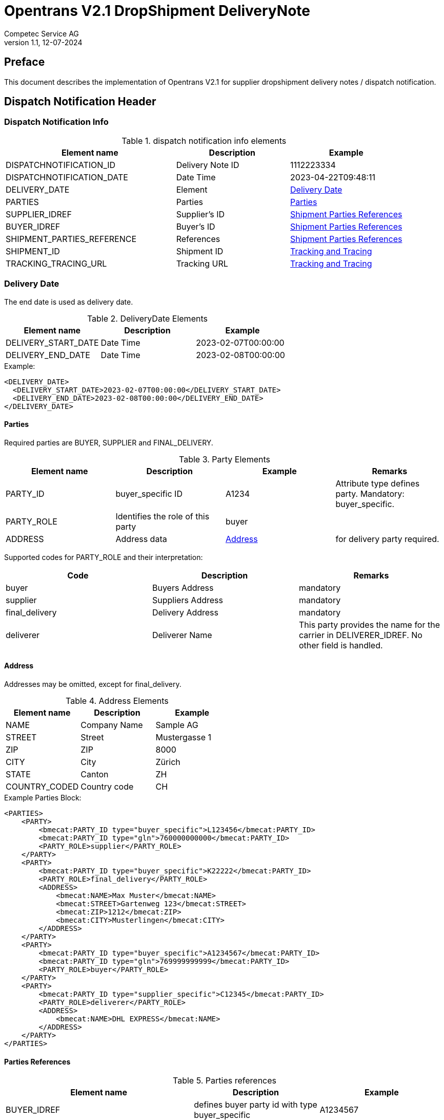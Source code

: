 = Opentrans V2.1 DropShipment DeliveryNote
Competec Service AG
:doctype: book
v1.1, 12-07-2024

[preface]
== Preface

This document describes the implementation of Opentrans V2.1 for supplier dropshipment delivery notes / dispatch notification.

<<<

== Dispatch Notification Header

=== Dispatch Notification Info

.dispatch notification info elements
[width="100%",options="header",cols="3,2,2"]
|====================================================================================
| Element name               | Description         | Example
| DISPATCHNOTIFICATION_ID    | Delivery Note ID    | 1112223334
| DISPATCHNOTIFICATION_DATE  | Date Time           | 2023-04-22T09:48:11
| DELIVERY_DATE              | Element             | <<DeliveryDate>>
| PARTIES                    | Parties             | <<Parties>>
| SUPPLIER_IDREF             | Supplier's ID       | <<ShipPartiesRef>>
| BUYER_IDREF                | Buyer's ID          | <<ShipPartiesRef>>
| SHIPMENT_PARTIES_REFERENCE | References          | <<ShipPartiesRef>>
| SHIPMENT_ID                | Shipment ID         | <<TrackAndTrace>>
| TRACKING_TRACING_URL       | Tracking URL        | <<TrackAndTrace>>
|====================================================================================

[[DeliveryDate]]
Delivery Date
~~~~~~~~~~~~

The end date is used as delivery date.

.DeliveryDate Elements
[width="100%",options="header"]
|====================================================================================
| Element name         | Description   | Example
| DELIVERY_START_DATE  | Date Time     | 2023-02-07T00:00:00
| DELIVERY_END_DATE    | Date Time     | 2023-02-08T00:00:00
|====================================================================================

.Example:
[source,xml]
----
<DELIVERY_DATE>
  <DELIVERY_START_DATE>2023-02-07T00:00:00</DELIVERY_START_DATE>
  <DELIVERY_END_DATE>2023-02-08T00:00:00</DELIVERY_END_DATE>
</DELIVERY_DATE>
----

<<<

[[Parties]]
Parties
^^^^^^
Required parties are BUYER, SUPPLIER and FINAL_DELIVERY.

.Party Elements
[width="100%",options="header"]
|=======================================================================
| Element name   | Description                | Example      | Remarks
| PARTY_ID       | buyer_specific ID          | A1234        | Attribute type defines party. Mandatory: buyer_specific.
| PARTY_ROLE     | Identifies the role of this party | buyer |
| ADDRESS        | Address data               |  <<Address>> | for delivery party required.
|=======================================================================

Supported codes for PARTY_ROLE and their interpretation:

[width="100%",options="header"]
|========================================================================
| Code              | Description       | Remarks
| buyer             | Buyers Address    | mandatory
| supplier          | Suppliers Address | mandatory
| final_delivery    | Delivery Address  | mandatory
| deliverer         | Deliverer Name    | This party provides the name for the carrier in DELIVERER_IDREF. No other field is handled.
|========================================================================

[[Address]]
Address
^^^^^^
Addresses may be omitted, except for final_delivery.

.Address Elements
[width="100%",options="header"]
|=======================================================================
| Element name    | Description         | Example
| NAME            | Company Name        | Sample AG
| STREET          | Street              | Mustergasse 1
| ZIP             | ZIP                 | 8000
| CITY            | City                | Zürich
| STATE           | Canton              | ZH
| COUNTRY_CODED   | Country code        | CH
|=======================================================================

<<<

.Example Parties Block:
[source,xml]
----
<PARTIES>
    <PARTY>
        <bmecat:PARTY_ID type="buyer_specific">L123456</bmecat:PARTY_ID>
        <bmecat:PARTY_ID type="gln">760000000000</bmecat:PARTY_ID>
        <PARTY_ROLE>supplier</PARTY_ROLE>
    </PARTY>
    <PARTY>
        <bmecat:PARTY_ID type="buyer_specific">K22222</bmecat:PARTY_ID>
        <PARTY_ROLE>final_delivery</PARTY_ROLE>
        <ADDRESS>
            <bmecat:NAME>Max Muster</bmecat:NAME>
            <bmecat:STREET>Gartenweg 123</bmecat:STREET>
            <bmecat:ZIP>1212</bmecat:ZIP>
            <bmecat:CITY>Musterlingen</bmecat:CITY>
        </ADDRESS>
    </PARTY>
    <PARTY>
        <bmecat:PARTY_ID type="buyer_specific">A1234567</bmecat:PARTY_ID>
        <bmecat:PARTY_ID type="gln">769999999999</bmecat:PARTY_ID>
        <PARTY_ROLE>buyer</PARTY_ROLE>
    </PARTY>
    <PARTY>
        <bmecat:PARTY_ID type="supplier_specific">C12345</bmecat:PARTY_ID>
        <PARTY_ROLE>deliverer</PARTY_ROLE>
        <ADDRESS>
            <bmecat:NAME>DHL EXPRESS</bmecat:NAME>
        </ADDRESS>
    </PARTY>
</PARTIES>
----

<<<

[[PartiesRef]]
Parties References
^^^^^^^^^^^^^^^^^^

.Parties references
[width="100%",options="header",cols="3,2,2"]
|=======================================================================
| Element name     | Description                                           | Example
| BUYER_IDREF      | defines buyer party id with type buyer_specific       | A1234567
| SUPPLIER_IDREF   | defines supplier party id with type buyer_specific    | L123456
| SHIPMENT_PARTIES_REFERENCE   | delivery and deliverer party              |
|=======================================================================


[[ShipPartiesRef]]
Shipment Parties References
^^^^^^^^^^^^^^^^^^^^^^^^^^
DELIVERER_IDREF is only required when Party with role deliverer is used.
Only the first name field of address is required to identify the carrier.

If neither carrier nor track and trace information is provided, both deliverer party and DELIVERER_IDREF may be omitted.

.Parties references
[width="100%",options="header",cols="3,2,2"]
|=======================================================================
| Element name      | Description                         | Example
| DELIVERY_IDREF    | defines delivery party id           | K22222
| DELIVERER_IDREF   | defines deliverer party id          | C12345
|=======================================================================


.Example:
[source,xml]
----
<DISPATCHNOTIFICATION_INFO>
    <!-- more elements here -->
    <bmecat:SUPPLIER_IDREF type="buyer_specific">L123456</bmecat:SUPPLIER_IDREF>
    <bmecat:BUYER_IDREF type="buyer_specific">A1234567</bmecat:BUYER_IDREF>

    <SHIPMENT_PARTIES_REFERENCE>
        <DELIVERY_IDREF type="buyer_specific">K22222</DELIVERY_IDREF>
        <DELIVERER_IDREF type="supplier_specific">C12345</DELIVERER_IDREF>
    </SHIPMENT_PARTIES_REFERENCE>
    <!-- more elements here -->
</DISPATCHNOTIFICATION_INFO>
----

[[TrackAndTrace]]
Tracking and Tracing
^^^^^^^^^^^^^^^^^^^^
The carrier name for Track and Trace must be to parties, with role deliverer.
It also must be added to SHIPMENT_PARTIES_REFERENCE by DELIVERER_IDREF.

If there is no track and trace url, the deliverer party is mandatory.

.tracking and tracing information
[width="100%",options="header"]
|=======================================================================
| Element name          | Description             | Example
| SHIPMENT_ID           | id to track parcel      | see code example
| TRACKING_TRACING_URL  | url to track parcel     | see code example
|=======================================================================

.Example:
[source,xml]
----
<DISPATCHNOTIFICATION_INFO>
    <!-- more elements here -->
    <SHIPMENT_ID>SHIP_ID_1234567</SHIPMENT_ID>
    <TRACKING_TRACING_URL>www.sometrackingpage.com/trackandtrace</TRACKING_TRACING_URL>
    <!-- more elements here -->
</DISPATCHNOTIFICATION_INFO>
----

<<<

== Dispatch Notification Item List

[[DNItemList]]
Dispatch Notification Items
~~~~~~~~~~~~~~~~~~~~~~~~~~

.Dispatch Notification item list element
[width="100%",options="header"]
|===================================================================================
| Element name                     | Description             | Example       | Remarks
| DISPATCHNOTIFICATION_ITEM_LIST   | contains all line items | <<DNItem>>    | at least one line is provided
|===================================================================================

[[DNItem]]
=== Dispatch Notification Item

.Dispatch Notification Item Elements
[width="100%",options="header",cols="3,2,2"]
|=======================================================================
| Element name               | Description           | Example
| LINE_ITEM_ID               | Line number           | 10
| PRODUCT_ID                 | Product IDs           | <<ProductID>>
| QUANTITY                   | Amount ordered        | 1
| ORDER_UNIT                 | Unit, always p. piece | C62
| ORDER_REFERENCE            | Reference to Order by buyer    | <<OrderRef>>
| SHIPMENT_PARTIES_REFERENCE | ID to delivery address         | <<ShipRef>>
|=======================================================================

[[ProductID]]
==== Product ID

.Product Id elements
[width="90%",options="header"]
|=======================================================================
| Element name      | Description            | Example        | type
| BUYER_PID         | Product id by buyer    | abc1234        | <<GlossSku, sku>>
| DESCRIPTION_SHORT | Product name           | Sample Product | Language is always german (ger)
|=======================================================================

.Example:
[source,xml]
----
<PRODUCT_ID>
    <bmecat:BUYER_PID>1567326</bmecat:BUYER_PID>
    <bmecat:DESCRIPTION_SHORT>Some product text</bmecat:DESCRIPTION_SHORT>
</PRODUCT_ID>
----

<<<
[[OrderRef]]
==== Order Reference

.Order Reference elements
[width="90%",options="header"]
|=======================================================
| Element name  | Description              | Example
| ORDER_ID      | original order id        | 4559022201
| LINE_ITEM_ID  | original order line id   | 10
|=======================================================

.Example:
[source,xml]
----
<ORDER_REFERENCE>
  <ORDER_ID>4559022201</ORDER_ID>
  <LINE_ITEM_ID>10</LINE_ITEM_ID>
</ORDER_REFERENCE>
----

[[ShipRef]]
==== Shipment Parties Reference

.Shipment Party Reference elements
[width="90%",options="header"]
|==========================================================
| Element name     | Description             | Example
| DELIVERY_IDREF   | ID of delivery address  | 444444
|==========================================================

.Example:
[source,xml]
----
<SHIPMENT_PARTIES_REFERENCE>
  <DELIVERY_IDREF type="supplier_specific">444444</DELIVERY_IDREF>
</SHIPMENT_PARTIES_REFERENCE>
----

<<<

[[DNSummary]]
== Dispatch Notification Summary

.Dispatch Notification summary Elements
[width="90%",options="header"]
|=====================================================
| Element name      | Description          | Example
| TOTAL_ITEM_NUM    | Count of line items  | 1
|=====================================================

.Example:
[source,xml]
----
<DISPATCHNOTIFICATION_SUMMARY>
  <TOTAL_ITEM_NUM>1</TOTAL_ITEM_NUM>
</DISPATCHNOTIFICATION_SUMMARY>
----

<<<

== Appendix

=== Sample Dispatch Notification

[source,xml]
----
<?xml version="1.0" encoding="utf-8" standalone="yes"?>
<DISPATCHNOTIFICATION
 xmlns="http://www.opentrans.org/XMLSchema/2.1" version="2.1"
 xmlns:bmecat="http://www.bmecat.org/bmecat/2005">
  <DISPATCHNOTIFICATION_HEADER>
    <DISPATCHNOTIFICATION_INFO>
        <DISPATCHNOTIFICATION_ID>DN1122334455</DISPATCHNOTIFICATION_ID>
        <DISPATCHNOTIFICATION_DATE>2024-05-11T10:00:00+01:00</DISPATCHNOTIFICATION_DATE>
        <DELIVERY_DATE>
            <DELIVERY_START_DATE>2024-02-29T10:00:00+01:00</DELIVERY_START_DATE>
            <DELIVERY_END_DATE>2024-02-29T10:00:00+01:00</DELIVERY_END_DATE>
        </DELIVERY_DATE>
        <PARTIES>
            <PARTY>
                <bmecat:PARTY_ID type="buyer_specific">L123456</bmecat:PARTY_ID>
                <bmecat:PARTY_ID type="gln">760000000000</bmecat:PARTY_ID>
                <PARTY_ROLE>supplier</PARTY_ROLE>
            </PARTY>
            <PARTY>
                <bmecat:PARTY_ID type="buyer_specific">K22222</bmecat:PARTY_ID>
                <PARTY_ROLE>final_delivery</PARTY_ROLE>
                <ADDRESS>
                    <bmecat:NAME>Max Muster</bmecat:NAME>
                    <bmecat:STREET>Gartenweg 123</bmecat:STREET>
                    <bmecat:ZIP>1212</bmecat:ZIP>
                    <bmecat:CITY>Musterlingen</bmecat:CITY>
                </ADDRESS>
            </PARTY>
            <PARTY>
                <bmecat:PARTY_ID type="buyer_specific">A1234567</bmecat:PARTY_ID>
                <bmecat:PARTY_ID type="gln">769999999999</bmecat:PARTY_ID>
                <PARTY_ROLE>buyer</PARTY_ROLE>
            </PARTY>
        </PARTIES>

        <bmecat:SUPPLIER_IDREF type="buyer_specific">L123456</bmecat:SUPPLIER_IDREF>
        <bmecat:BUYER_IDREF type="buyer_specific">A1234567</bmecat:BUYER_IDREF>

        <SHIPMENT_PARTIES_REFERENCE>
            <DELIVERY_IDREF type="buyer_specific">K22222</DELIVERY_IDREF>
        </SHIPMENT_PARTIES_REFERENCE>

        <SHIPMENT_ID>SHIP_ID_1234567</SHIPMENT_ID>
        <TRACKING_TRACING_URL>www.sometrackingpage.com/trackandtrace/findMySendungsnummer</TRACKING_TRACING_URL>
    </DISPATCHNOTIFICATION_INFO>
  </DISPATCHNOTIFICATION_HEADER>

  <DISPATCHNOTIFICATION_ITEM_LIST>
    <DISPATCHNOTIFICATION_ITEM>
        <LINE_ITEM_ID>1</LINE_ITEM_ID>
        <PRODUCT_ID>
            <bmecat:BUYER_PID>1567285</bmecat:BUYER_PID>
            <bmecat:DESCRIPTION_SHORT>Notebooktasche</bmecat:DESCRIPTION_SHORT>
        </PRODUCT_ID>
        <QUANTITY>2</QUANTITY>
        <bmecat:ORDER_UNIT>C62</bmecat:ORDER_UNIT>
        <ORDER_REFERENCE>
            <ORDER_ID>1990845089</ORDER_ID>
            <LINE_ITEM_ID>300</LINE_ITEM_ID>
        </ORDER_REFERENCE>
        <SHIPMENT_PARTIES_REFERENCE>
            <DELIVERY_IDREF type="buyer_specific">K22222</DELIVERY_IDREF>
        </SHIPMENT_PARTIES_REFERENCE>
    </DISPATCHNOTIFICATION_ITEM>

    <DISPATCHNOTIFICATION_ITEM>
        <LINE_ITEM_ID>2</LINE_ITEM_ID>
        <PRODUCT_ID>
            <bmecat:BUYER_PID>1567326</bmecat:BUYER_PID>
            <bmecat:DESCRIPTION_SHORT>Some other product text, little longer</bmecat:DESCRIPTION_SHORT>
        </PRODUCT_ID>
        <QUANTITY>2</QUANTITY>
        <bmecat:ORDER_UNIT>C62</bmecat:ORDER_UNIT>
        <ORDER_REFERENCE>
            <ORDER_ID>1990845089</ORDER_ID>
            <LINE_ITEM_ID>13</LINE_ITEM_ID>
        </ORDER_REFERENCE>
        <SHIPMENT_PARTIES_REFERENCE>
            <DELIVERY_IDREF type="buyer_specific">K22222</DELIVERY_IDREF>
        </SHIPMENT_PARTIES_REFERENCE>
    </DISPATCHNOTIFICATION_ITEM>

  </DISPATCHNOTIFICATION_ITEM_LIST>

  <DISPATCHNOTIFICATION_SUMMARY>
    <TOTAL_ITEM_NUM>2</TOTAL_ITEM_NUM>
  </DISPATCHNOTIFICATION_SUMMARY>
</DISPATCHNOTIFICATION>

----

<<<

[glossary]
== Glossary

[glossary]
[[GlossSku]]
sku::
Stock Keeping Unit, product id by competec.
